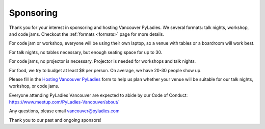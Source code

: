 .. _sponsor:

Sponsoring
==========

Thank you for your interest in sponsoring and hosting Vancouver PyLadies.
We several formats: talk nights, workshop, and code jams. Checkout the :ref:`formats <formats>` page
for more details.

For code jam or workshop, everyone will be using their own laptop, so a venue
with tables or a boardroom will work best.

For talk nights, no tables necessary, but enough seating space for up to 30.

For code jams, no projector is necessary. Projector is needed for workshops and talk nights.

For food, we try to budget at least $8 per person. On average, we have 20-30 people show up.

Please fill in the `Hosting Vancouver PyLadies <https://goo.gl/forms/fEWpR1axuhNNs7Dd2>`_ form
to help us plan whether your venue will be suitable for our talk nights, workshop, or code jams.

Everyone attending PyLadies Vancouver are expected to abide by our Code of
Conduct: https://www.meetup.com/PyLadies-Vancouver/about/

Any questions, please email vancouver@pyladies.com

Thank you to our past and ongoing sponsors!
